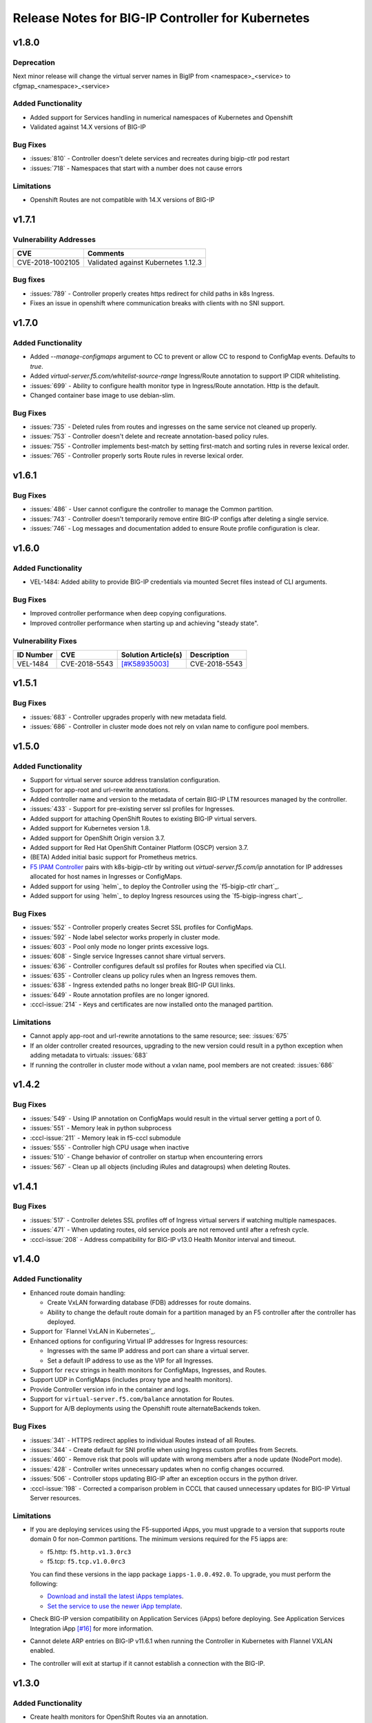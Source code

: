 Release Notes for BIG-IP Controller for Kubernetes
==================================================

v1.8.0
------
Deprecation
```````````
Next minor release will change the virtual server names in BigIP from <namespace>_<service> to cfgmap_<namespace>_<service>

Added Functionality
```````````````````
* Added support for Services handling in numerical namespaces of Kubernetes and Openshift
* Validated against 14.X versions of BIG-IP

Bug Fixes
`````````
* :issues:`810` - Controller doesn't delete services and recreates during bigip-ctlr pod restart
* :issues:`718` - Namespaces that start with a number does not cause errors

Limitations
```````````
* Openshift Routes are not compatible with 14.X versions of BIG-IP

v1.7.1
------

Vulnerability Addresses
```````````````````````
+------------------+----------------------------------------------------------------+
| CVE              | Comments                                                       |
+==================+================================================================+
| CVE-2018-1002105 | Validated against Kubernetes 1.12.3                            |
+------------------+----------------------------------------------------------------+

Bug fixes
`````````
* :issues:`789` - Controller properly creates https redirect for child paths in k8s Ingress.
* Fixes an issue in openshift where communication breaks with clients with no SNI support.

v1.7.0
------

Added Functionality
```````````````````
* Added `--manage-configmaps` argument to CC to prevent or allow CC to respond to ConfigMap events. Defaults to `true`.
* Added `virtual-server.f5.com/whitelist-source-range` Ingress/Route annotation to support IP CIDR whitelisting.
* :issues:`699` - Ability to configure health monitor type in Ingress/Route annotation. Http is the default.
* Changed container base image to use debian-slim.

Bug Fixes
`````````
* :issues:`735` - Deleted rules from routes and ingresses on the same service not cleaned up properly.
* :issues:`753` - Controller doesn't delete and recreate annotation-based policy rules.
* :issues:`755` - Controller implements best-match by setting first-match and sorting rules in reverse lexical order.
* :issues:`765` - Controller properly sorts Route rules in reverse lexical order.

v1.6.1
------

Bug Fixes
`````````
* :issues:`486` - User cannot configure the controller to manage the Common partition.
* :issues:`743` - Controller doesn't temporarily remove entire BIG-IP configs after deleting a single service.
* :issues:`746` - Log messages and documentation added to ensure Route profile configuration is clear.

v1.6.0
------

Added Functionality
```````````````````
* VEL-1484: Added ability to provide BIG-IP credentials via mounted Secret files instead of CLI arguments.

Bug Fixes
`````````
* Improved controller performance when deep copying configurations.
* Improved controller performance when starting up and achieving "steady state".

Vulnerability Fixes
```````````````````
+-----------------------+---------------+----------------------------------------------------------------+----------------+
| ID Number             | CVE           | Solution Article(s)                                            | Description    |
+=======================+===============+================================================================+================+
| VEL-1484              | CVE-2018-5543 | `[#K58935003] <https://support.f5.com/csp/article/K58935003>`_ | CVE-2018-5543  |
+-----------------------+---------------+----------------------------------------------------------------+----------------+

v1.5.1
------

Bug Fixes
`````````
* :issues:`683` - Controller upgrades properly with new metadata field.
* :issues:`686` - Controller in cluster mode does not rely on vxlan name to configure pool members.

v1.5.0
------

Added Functionality
```````````````````
* Support for virtual server source address translation configuration.
* Support for app-root and url-rewrite annotations.
* Added controller name and version to the metadata of certain BIG-IP LTM resources managed by the controller.
* :issues:`433` - Support for pre-existing server ssl profiles for Ingresses.
* Added support for attaching OpenShift Routes to existing BIG-IP virtual servers.
* Added support for Kubernetes version 1.8.
* Added support for OpenShift Origin version 3.7.
* Added support for Red Hat OpenShift Container Platform (OSCP) version 3.7.
* (BETA) Added initial basic support for Prometheus metrics.
* `F5 IPAM Controller <https://github.com/F5Networks/f5-ipam-ctlr>`_ pairs with k8s-bigip-ctlr by writing out `virtual-server.f5.com/ip` annotation for IP addresses allocated for host names in Ingresses or ConfigMaps.
* Added support for using `helm`_ to deploy the Controller using the `f5-bigip-ctlr chart`_.
* Added support for using `helm`_ to deploy Ingress resources using the `f5-bigip-ingress chart`_.

Bug Fixes
`````````
* :issues:`552` - Controller properly creates Secret SSL profiles for ConfigMaps.
* :issues:`592` - Node label selector works properly in cluster mode.
* :issues:`603` - Pool only mode no longer prints excessive logs.
* :issues:`608` - Single service Ingresses cannot share virtual servers.
* :issues:`636` - Controller configures default ssl profiles for Routes when specified via CLI.
* :issues:`635` - Controller cleans up policy rules when an Ingress removes them.
* :issues:`638` - Ingress extended paths no longer break BIG-IP GUI links.
* :issues:`649` - Route annotation profiles are no longer ignored.
* :cccl-issue:`214` - Keys and certificates are now installed onto the managed partition.

Limitations
```````````
* Cannot apply app-root and url-rewrite annotations to the same resource; see: :issues:`675`
* If an older controller created resources, upgrading to the new version could
  result in a python exception when adding metadata to virtuals: :issues:`683`
* If running the controller in cluster mode without a vxlan name, pool members are not created: :issues:`686`

v1.4.2
------

Bug Fixes
`````````
* :issues:`549` - Using IP annotation on ConfigMaps would result in the virtual server getting a port of 0.
* :issues:`551` - Memory leak in python subprocess
* :cccl-issue:`211` - Memory leak in f5-cccl submodule
* :issues:`555` - Controller high CPU usage when inactive
* :issues:`510` - Change behavior of controller on startup when encountering errors
* :issues:`567` - Clean up all objects (including iRules and datagroups) when deleting Routes.

v1.4.1
------

Bug Fixes
`````````
* :issues:`517` - Controller deletes SSL profiles off of Ingress virtual servers if watching multiple namespaces.
* :issues:`471` - When updating routes, old service pools are not removed until after a refresh cycle.
* :cccl-issue:`208` - Address compatibility for BIG-IP v13.0 Health Monitor interval and timeout.

v1.4.0
------

Added Functionality
```````````````````
* Enhanced route domain handling:

  - Create VxLAN forwarding database (FDB) addresses for route domains.
  - Ability to change the default route domain for a partition managed by an F5 controller after the controller has deployed.

* Support for `Flannel VxLAN in Kubernetes`_.
* Enhanced options for configuring Virtual IP addresses for Ingress resources:

  - Ingresses with the same IP address and port can share a virtual server.
  - Set a default IP address to use as the VIP for all Ingresses.

* Support for ``recv`` strings in health monitors for ConfigMaps, Ingresses, and Routes.
* Support UDP in ConfigMaps (includes proxy type and health monitors).
* Provide Controller version info in the container and logs.
* Support for ``virtual-server.f5.com/balance`` annotation for Routes.
* Support for A/B deployments using the Openshift route alternateBackends token.

Bug Fixes
`````````
* :issues:`341` - HTTPS redirect applies to individual Routes instead of all Routes.
* :issues:`344` - Create default for SNI profile when using Ingress custom profiles from Secrets.
* :issues:`460` - Remove risk that pools will update with wrong members after a node update (NodePort mode).
* :issues:`428` - Controller writes unnecessary updates when no config changes occurred.
* :issues:`506` - Controller stops updating BIG-IP after an exception occurs in the python driver.
* :cccl-issue:`198` - Corrected a comparison problem in CCCL that caused unnecessary updates for BIG-IP Virtual Server resources.

Limitations
```````````
* If you are deploying services using the F5-supported iApps, you must upgrade to a version that supports
  route domain 0 for non-Common partitions. The minimum versions required for the F5 iapps are:

  - f5.http: ``f5.http.v1.3.0rc3``
  - f5.tcp: ``f5.tcp.v1.0.0rc3``

  You can find these versions in the iapp package ``iapps-1.0.0.492.0``. To upgrade, you must perform the following:

  - `Download and install the latest iApps templates`_.
  - `Set the service to use the newer iApp template`_.

* Check BIG-IP version compatibility on Application Services (iApps) before deploying. See Application Services Integration iApp `[#16] <https://github.com/F5Networks/f5-application-services-integration-iApp/issues/16>`_ for more information.
* Cannot delete ARP entries on BIG-IP v11.6.1 when running the Controller in Kubernetes with Flannel VXLAN enabled.
* The controller will exit at startup if it cannot establish a connection with the BIG-IP.

v1.3.0
------

Added Functionality
```````````````````

* Create health monitors for OpenShift Routes via an annotation.
* Optionally disable loading of certificates and keys from Routes in preference of using pre-existing
  profiles on the BIG-IP system.
* Optionally disable loading of Kubernetes Secrets on an Ingress.
* Resolve the first host name in an Ingress to an IP address using a local or custom DNS server. The controller
  configures the virtual server with this address.
* Support for BIG-IP partitions with non-zero default route domains.

Bug Fixes
`````````
* OpenShift Route targetPort field is no longer required if the port is not 80 or 443.
* Properly configure named targetPorts in OpenShift Route configurations.
* Remove ssl certificate lists for deleted custom profiles.

Limitations
```````````

* If a Route configuration contains no targetPort, the controller uses the first port it sees
  on the referenced Service. The controller does not use all ports.
* You cannot change the default route domain for a partition managed by an F5 controller after the controller has deployed. To specify a new default route domain, use a different partition.

v1.2.0
------

Added Functionality
```````````````````

* Introduced support for Kubernetes 1.6 and 1.7.
* Watch all nodes by default; watch a subset of nodes with a user-specified label.
* Create BIG-IP SSL Profiles from Kubernetes Secrets via Ingress TLS.
* Create BIG-IP objects from OpenShift Route resources.
  - This includes unsecured, edge, passthrough, and re-encrypt Routes.

* This is a feature-complete upgrade from the OpenShift F5Router.
  See `Replace the OpenShift F5 Router with the BIG-IP Controller <http://clouddocs.f5.com/containers/latest/openshift/replace-f5-router.html>`_ for more information.

Bug Fixes
`````````
* Properly configure http redirect rules on v11.6.1 BIG-IP systems.
* Failed configurations for objects do not prevent future configurations from happening.

Limitations
```````````

* OpenShift - Does not currently support redirect for individual Routes. If a Route specifies
  "insecureEdgeTerminationPolicy" as "Redirect", the http virtual server will enable this policy for all Routes.
  `[#341] <https://github.com/F5Networks/k8s-bigip-ctlr/issues/341>`_

v1.1.1
------

Bug Fixes
`````````
* Fix SIGSEV on non-"f5" valued class annotation `[#311] <https://github.com/F5Networks/k8s-bigip-ctlr/issues/311>`_
* Remove default pool for Ingress and Routes `[#288] <https://github.com/F5Networks/k8s-bigip-ctlr/issues/288>`_

v1.1.0
------

Added Functionality
```````````````````

* Creation of BIG-IP Virtual Servers from Kubernetes Ingress resources.
* Configure multiple SSL Profiles for a BIG-IP Virtual Server.
* Watch all Kubernetes namespaces by default; watch a list of namespaces; watch namespaces with a user-specified label.
* Watch for Kubernetes annotation if virtual address not specified, enabling custom IPAM integration.
* Create detached pools if virtual server bind addresses not specified.
* Container image size reduced from 361MB to 123MB.
* Can use local and non-local BIG-IP users.

Limitations
```````````

* The SSL Profiles referenced in Ingress resources must already exist on the BIG-IP device.
  Any Secret resources configured in Kubernetes are not used.

v1.0.0
------

Added Functionality
```````````````````

* Can manage multiple BIG-IP partitions in the following environments

  * Kubernetes
  * Red Hat OpenShift

* Manages the following LTM resources for the BIG-IP partition(s)

  * Virtual Servers
  * Virtual Addresses
  * Pools
  * Pool Members
  * Nodes
  * Health Monitors
  * Application Services

* Manages the following Network resource for the BIG-IP partition(s)

  * FDB tunnel records (Red Hat OpenShift)

Limitations
```````````

* Cannot share endpoints managed in a partition controlled by the K8S BIG-IP Controller with endpoints managed in another partition.
* Kubernetes allows a service to name the individual service ports within a particular service.  However, the K8S BIG-IP Controller requires the virtual server section within the configmap to refer to the port number for the service port, not the name.
* Two virtual servers cannot point to the same servicePort.  The last one specified will be the one that remains configured.
* The BIG-IP Controller does not handle non-zero route domains.  All managed partitions should use the default route domain (0).
* Parameters other than IPAddress and Port (e.g. Connection Limit) specified in the iApp Pool Member Table apply to all members of the pool.
* Cannot configure virtual servers with IPv6 addresses in the configmap.
* The K8S BIG-IP Controller cannot watch more than one namespace.


.. _Download and install the latest iApps templates: https://support.f5.com/csp/article/K13422
.. _Set the service to use the newer iApp template: https://support.f5.com/csp/article/K17001
